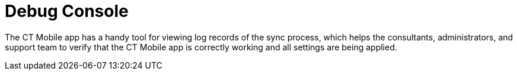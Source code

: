 = Debug Console

The CT Mobile app has a handy tool for viewing log records of the sync
process, which helps the consultants, administrators, and support team
to verify that the CT Mobile app is correctly working and all settings
are being applied.

ifdef::ios[]

To access the *Debug Console* screen, perform the double finger rotation
gesture on the xref:home-screen[Home screen].

image:debug-console-opening.gif[]

ifdef::win[]

To access the *Debug Console* screen, drag the bottom on
the xref:application-settings[Settings screen].



Since CT Mobile 1.3, you can call the debug log during the sync process
by right-clicking or long-pressing (at least 2 seconds) and then
releasing anywhere on the screen.

image:62575609.png[]



xref:sync-logs[Logs] are stored as the xref:sync-log[Sync Log]
records and can be sent to Salesforce or by email to the support team
depending on the settings in the *Support and Logs* section of
xref:ct-mobile-control-panel-general#h2__1687169837[CT Mobile
Control Panel: General]/*Logs and Support* section of
xref:ct-mobile-control-panel-general-new#h2__1687169837[CT Mobile
Control Panel 2.0: General]. *Debug Console* allows searching the log
records highlighting the search results.

ifdef::ios[]
image:debug-console-search.png[]
ifdef::win[]
image:62575611.png[]

